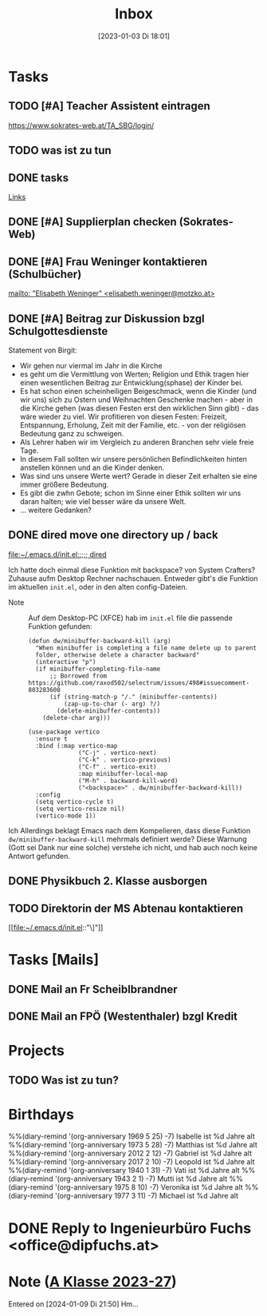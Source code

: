 #+title:      Inbox
#+date:       [2023-01-03 Di 18:01]
#+filetags:   :Project:
#+identifier: 20230103T180136
#+CATEGORY: inbox
#+STARTUP: showall

* Tasks
:PROPERTIES:
:CATEGORY: Tasks
:END:
** TODO [#A] Teacher Assistent eintragen
https://www.sokrates-web.at/TA_SBG/login/

** TODO was ist zu tun
:PROPERTIES:
:CAPTURED: [2024-01-09 Di 22:00]
:END:

** DONE tasks
CLOSED: [2024-01-22 Mo 08:26] DEADLINE: <2024-01-21 So 17:04>
:PROPERTIES:
:CAPTURED: [2024-01-21 So 17:04]
:END:
:LOGBOOK:
- State "DONE"       from "TODO"       [2024-01-22 Mo 08:26]
:END:
[[denote:20240120T220015][Links]]

** DONE [#A] Supplierplan checken (Sokrates-Web)
CLOSED: [2024-02-18 So 22:39] DEADLINE: <2024-02-18 So 21:00>
:PROPERTIES:
:CAPTURED: [2024-02-18 So 00:01]
:END:
:LOGBOOK:
- State "DONE"       from "TODO"       [2024-02-18 So 22:39]
:END:

** DONE [#A] Frau Weninger kontaktieren (Schulbücher)
CLOSED: [2024-02-20 Di 07:45] DEADLINE: <2024-02-19 Mo 10:25>
:PROPERTIES:
:CAPTURED: [2024-02-19 Mo 08:50]
:END:
:LOGBOOK:
- State "DONE"       from "TODO"       [2024-02-20 Di 07:45]
:END:
[[mailto: "Elisabeth Weninger" <elisabeth.weninger@motzko.at>]]

** DONE [#A] Beitrag zur Diskussion bzgl Schulgottesdienste
CLOSED: [2024-04-09 Di 09:34] DEADLINE: <2024-04-09 Di 16:00>
:PROPERTIES:
:CAPTURED: [2024-03-22 Fr 10:12]
:END:
:LOGBOOK:
- State "DONE"       from "TODO"       [2024-04-09 Di 09:34]
:END:
Statement von Birgit:
- Wir gehen nur viermal im Jahr in die Kirche
- es geht um die Vermittlung von Werten; Religion und Ethik tragen hier einen wesentlichen Beitrag zur Entwicklung(sphase) der Kinder bei.
- Es hat schon einen scheinheiligen Beigeschmack, wenn die Kinder (und wir uns) sich zu Ostern und Weihnachten Geschenke machen - aber in die Kirche gehen (was diesen Festen erst den wirklichen Sinn gibt) - das wäre wieder zu viel. Wir profitieren von diesen Festen: Freizeit, Entspannung, Erholung, Zeit mit der Familie, etc. - von der religiösen Bedeutung ganz zu schweigen.
- Als Lehrer haben wir im Vergleich zu anderen Branchen sehr viele freie Tage.
- In diesem Fall sollten wir unsere persönlichen Befindlichkeiten hinten anstellen können und an die Kinder denken.
- Was sind uns unsere Werte wert? Gerade in dieser Zeit erhalten sie eine immer größere Bedeutung.
- Es gibt die zwhn Gebote; schon im Sinne einer Ethik sollten wir uns daran halten; wie viel besser wäre da unsere Welt.
- ... weitere Gedanken?

** DONE dired move one directory up / back 
CLOSED: [2024-04-09 Di 08:47] DEADLINE: <2024-04-08 Mo 20:00>
:PROPERTIES:
:CAPTURED: [2024-04-08 Mo 09:45]
:END:
:LOGBOOK:
- State "DONE"       from "TODO"       [2024-04-09 Di 08:47]
:END:
[[file:~/.emacs.d/init.el::;;; dired]]

Ich hatte doch einmal diese Funktion mit backspace? von System Crafters? Zuhause aufm Desktop Rechner nachschauen. Entweder gibt's die Funktion im aktuellen ~init.el~, oder in den alten config-Dateien.

- Note :: Auf dem Desktop-PC (XFCE) hab im ~init.el~ file die passende Funktion gefunden:

  #+begin_src elisp
    (defun dw/minibuffer-backward-kill (arg)
      "When minibuffer is completing a file name delete up to parent
      folder, otherwise delete a character backward"
      (interactive "p")
      (if minibuffer-completing-file-name
          ;; Borrowed from https://github.com/raxod502/selectrum/issues/498#issuecomment-803283608
          (if (string-match-p "/." (minibuffer-contents))
              (zap-up-to-char (- arg) ?/)
            (delete-minibuffer-contents))
        (delete-char arg)))

    (use-package vertico
      :ensure t
      :bind (:map vertico-map
                  ("C-j" . vertico-next)
                  ("C-k" . vertico-previous)
                  ("C-f" . vertico-exit)
                  :map minibuffer-local-map
                  ("M-h" . backward-kill-word)
                  ("<backspace>" . dw/minibuffer-backward-kill))
      :config
      (setq vertico-cycle t)
      (setq vertico-resize nil)
      (vertico-mode 1))
  #+end_src
Ich
Allerdings beklagt Emacs nach dem Kompelieren, dass diese Funktion ~dw/minibuffer-backward-kill~ mehrmals definiert werde? Diese Warnung (Gott sei Dank nur eine solche) verstehe ich nicht, und hab auch noch keine Antwort gefunden.

** DONE Physikbuch 2. Klasse ausborgen
CLOSED: [2024-05-01 Mi 23:08] DEADLINE: <2024-04-29 Mo 12:00>
:PROPERTIES:
:CAPTURED: [2024-04-28 So 16:34]
:END:
:LOGBOOK:
- State "DONE"       from "TODO"       [2024-05-01 Mi 23:08]
:END:

** TODO Direktorin der MS Abtenau kontaktieren
DEADLINE: <2024-05-08 Mi 09:00>
:PROPERTIES:
:CAPTURED: [2024-05-07 Di 22:14]
:END:
[[file:~/.emacs.d/init.el::"\]"]]

* Tasks [Mails]
:PROPERTIES:
:CATEGORY: TODO Mails
:END:

** DONE Mail an Fr Scheiblbrandner
CLOSED: [2024-01-16 Di 22:06] DEADLINE: <2024-01-16 Di 12:00>
:PROPERTIES:
:CAPTURED: [2024-01-15 Mo 23:08]
:END:
:LOGBOOK:
- State "DONE"       from "TODO"       [2024-01-16 Di 22:06]
:END:

** DONE Mail an FPÖ (Westenthaler) bzgl Kredit
CLOSED: [2024-01-16 Di 22:06] DEADLINE: <2024-01-16 Di 20:00>
:PROPERTIES:
:CAPTURED: [2024-01-15 Mo 23:05]
:END:
:LOGBOOK:
- State "DONE"       from "TODO"       [2024-01-16 Di 22:06]
:END:

* Projects
:PROPERTIES:
:CATEGORY: Projects
:END:

** TODO Was ist zu tun?

* Birthdays
:PROPERTIES:
:CATEGORY: Ann
:END:
%%(diary-remind '(org-anniversary 1969  5 25) -7) Isabelle ist %d Jahre alt
%%(diary-remind '(org-anniversary 1973  5 28) -7) Matthias ist %d Jahre alt
%%(diary-remind '(org-anniversary 2012  2 12) -7) Gabriel ist %d Jahre alt
%%(diary-remind '(org-anniversary 2017  2 10) -7) Leopold ist %d Jahre alt
%%(diary-remind '(org-anniversary 1940  1 31) -7) Vati ist %d Jahre alt
%%(diary-remind '(org-anniversary 1943  2 1) -7) Mutti ist %d Jahre alt
%%(diary-remind '(org-anniversary 1975  8 10) -7) Veronika ist %d Jahre alt
%%(diary-remind '(org-anniversary 1977  3 11) -7) Michael ist %d Jahre alt


* DONE Reply to Ingenieurbüro Fuchs <office@dipfuchs.at>
CLOSED: [2024-01-08 Mo 08:15] DEADLINE: <2024-01-06 Sa 20:00>
:PROPERTIES:
:CAPTURED: [2024-01-05 Fr 19:12]
:THREAD: [[gnus:INBOX#90c6edeb-be02-4a0d-bf92-3cc6eea3f118@dipfuchs.at]]
:TOPIC: Fwd: Weinbestellung
:NOTES: text...
:END:
:LOGBOOK:
- State "DONE"       from "TODO"       [2024-01-08 Mo 08:15]
:END:

* Note ([[denote:20230708T143857][A Klasse 2023-27]])
Entered on [2024-01-09 Di 21:50]
Hm...

